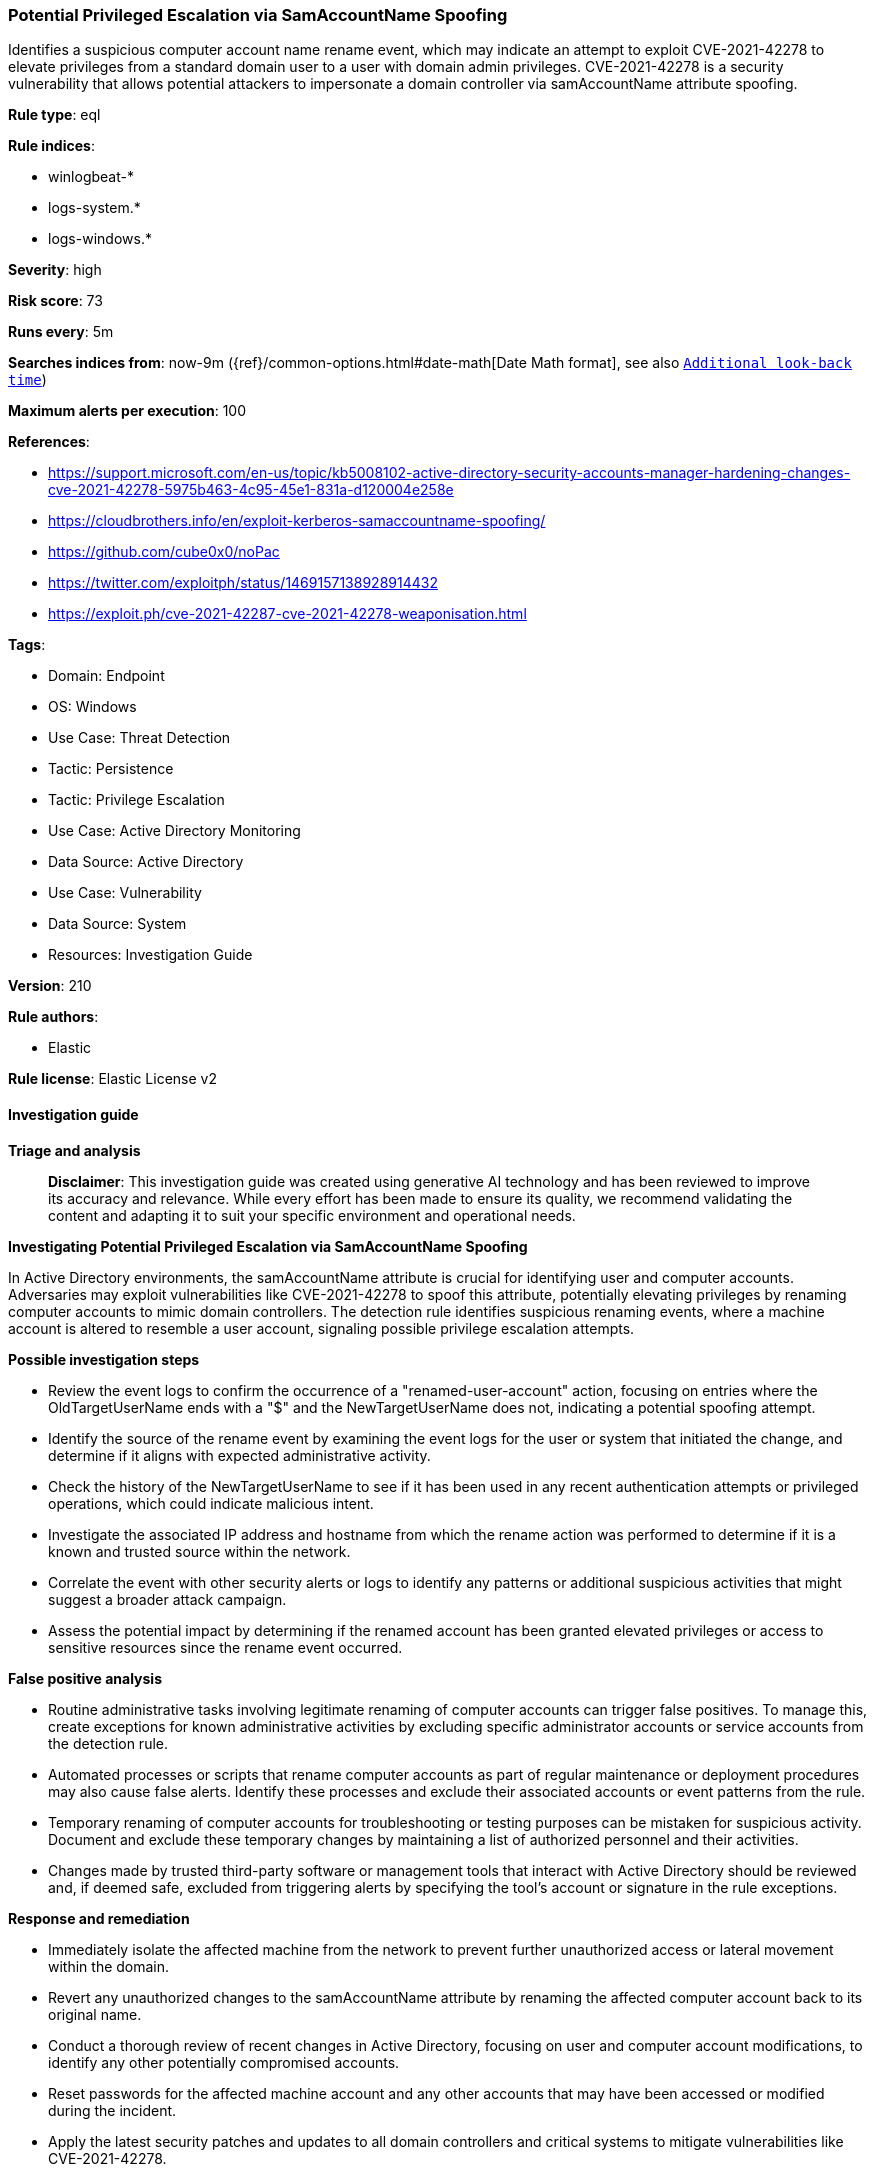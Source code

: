 [[prebuilt-rule-8-14-21-potential-privileged-escalation-via-samaccountname-spoofing]]
=== Potential Privileged Escalation via SamAccountName Spoofing

Identifies a suspicious computer account name rename event, which may indicate an attempt to exploit CVE-2021-42278 to elevate privileges from a standard domain user to a user with domain admin privileges. CVE-2021-42278 is a security vulnerability that allows potential attackers to impersonate a domain controller via samAccountName attribute spoofing.

*Rule type*: eql

*Rule indices*: 

* winlogbeat-*
* logs-system.*
* logs-windows.*

*Severity*: high

*Risk score*: 73

*Runs every*: 5m

*Searches indices from*: now-9m ({ref}/common-options.html#date-math[Date Math format], see also <<rule-schedule, `Additional look-back time`>>)

*Maximum alerts per execution*: 100

*References*: 

* https://support.microsoft.com/en-us/topic/kb5008102-active-directory-security-accounts-manager-hardening-changes-cve-2021-42278-5975b463-4c95-45e1-831a-d120004e258e
* https://cloudbrothers.info/en/exploit-kerberos-samaccountname-spoofing/
* https://github.com/cube0x0/noPac
* https://twitter.com/exploitph/status/1469157138928914432
* https://exploit.ph/cve-2021-42287-cve-2021-42278-weaponisation.html

*Tags*: 

* Domain: Endpoint
* OS: Windows
* Use Case: Threat Detection
* Tactic: Persistence
* Tactic: Privilege Escalation
* Use Case: Active Directory Monitoring
* Data Source: Active Directory
* Use Case: Vulnerability
* Data Source: System
* Resources: Investigation Guide

*Version*: 210

*Rule authors*: 

* Elastic

*Rule license*: Elastic License v2


==== Investigation guide



*Triage and analysis*


> **Disclaimer**:
> This investigation guide was created using generative AI technology and has been reviewed to improve its accuracy and relevance. While every effort has been made to ensure its quality, we recommend validating the content and adapting it to suit your specific environment and operational needs.


*Investigating Potential Privileged Escalation via SamAccountName Spoofing*


In Active Directory environments, the samAccountName attribute is crucial for identifying user and computer accounts. Adversaries may exploit vulnerabilities like CVE-2021-42278 to spoof this attribute, potentially elevating privileges by renaming computer accounts to mimic domain controllers. The detection rule identifies suspicious renaming events, where a machine account is altered to resemble a user account, signaling possible privilege escalation attempts.


*Possible investigation steps*


- Review the event logs to confirm the occurrence of a "renamed-user-account" action, focusing on entries where the OldTargetUserName ends with a "$" and the NewTargetUserName does not, indicating a potential spoofing attempt.
- Identify the source of the rename event by examining the event logs for the user or system that initiated the change, and determine if it aligns with expected administrative activity.
- Check the history of the NewTargetUserName to see if it has been used in any recent authentication attempts or privileged operations, which could indicate malicious intent.
- Investigate the associated IP address and hostname from which the rename action was performed to determine if it is a known and trusted source within the network.
- Correlate the event with other security alerts or logs to identify any patterns or additional suspicious activities that might suggest a broader attack campaign.
- Assess the potential impact by determining if the renamed account has been granted elevated privileges or access to sensitive resources since the rename event occurred.


*False positive analysis*


- Routine administrative tasks involving legitimate renaming of computer accounts can trigger false positives. To manage this, create exceptions for known administrative activities by excluding specific administrator accounts or service accounts from the detection rule.
- Automated processes or scripts that rename computer accounts as part of regular maintenance or deployment procedures may also cause false alerts. Identify these processes and exclude their associated accounts or event patterns from the rule.
- Temporary renaming of computer accounts for troubleshooting or testing purposes can be mistaken for suspicious activity. Document and exclude these temporary changes by maintaining a list of authorized personnel and their activities.
- Changes made by trusted third-party software or management tools that interact with Active Directory should be reviewed and, if deemed safe, excluded from triggering alerts by specifying the tool's account or signature in the rule exceptions.


*Response and remediation*


- Immediately isolate the affected machine from the network to prevent further unauthorized access or lateral movement within the domain.
- Revert any unauthorized changes to the samAccountName attribute by renaming the affected computer account back to its original name.
- Conduct a thorough review of recent changes in Active Directory, focusing on user and computer account modifications, to identify any other potentially compromised accounts.
- Reset passwords for the affected machine account and any other accounts that may have been accessed or modified during the incident.
- Apply the latest security patches and updates to all domain controllers and critical systems to mitigate vulnerabilities like CVE-2021-42278.
- Enhance monitoring and logging for Active Directory events, specifically focusing on account renaming activities, to detect similar threats in the future.
- Escalate the incident to the security operations center (SOC) or incident response team for further investigation and to ensure comprehensive remediation efforts are undertaken.

==== Setup



*Setup*


If enabling an EQL rule on a non-elastic-agent index (such as beats) for versions <8.2,
events will not define `event.ingested` and default fallback for EQL rules was not added until version 8.2.
Hence for this rule to work effectively, users will need to add a custom ingest pipeline to populate
`event.ingested` to @timestamp.
For more details on adding a custom ingest pipeline refer - https://www.elastic.co/guide/en/fleet/current/data-streams-pipeline-tutorial.html


==== Rule query


[source, js]
----------------------------------
iam where event.action == "renamed-user-account" and
  /* machine account name renamed to user like account name */
  winlog.event_data.OldTargetUserName : "*$" and not winlog.event_data.NewTargetUserName : "*$"

----------------------------------

*Framework*: MITRE ATT&CK^TM^

* Tactic:
** Name: Privilege Escalation
** ID: TA0004
** Reference URL: https://attack.mitre.org/tactics/TA0004/
* Technique:
** Name: Exploitation for Privilege Escalation
** ID: T1068
** Reference URL: https://attack.mitre.org/techniques/T1068/
* Technique:
** Name: Valid Accounts
** ID: T1078
** Reference URL: https://attack.mitre.org/techniques/T1078/
* Sub-technique:
** Name: Domain Accounts
** ID: T1078.002
** Reference URL: https://attack.mitre.org/techniques/T1078/002/
* Tactic:
** Name: Persistence
** ID: TA0003
** Reference URL: https://attack.mitre.org/tactics/TA0003/
* Technique:
** Name: Account Manipulation
** ID: T1098
** Reference URL: https://attack.mitre.org/techniques/T1098/
